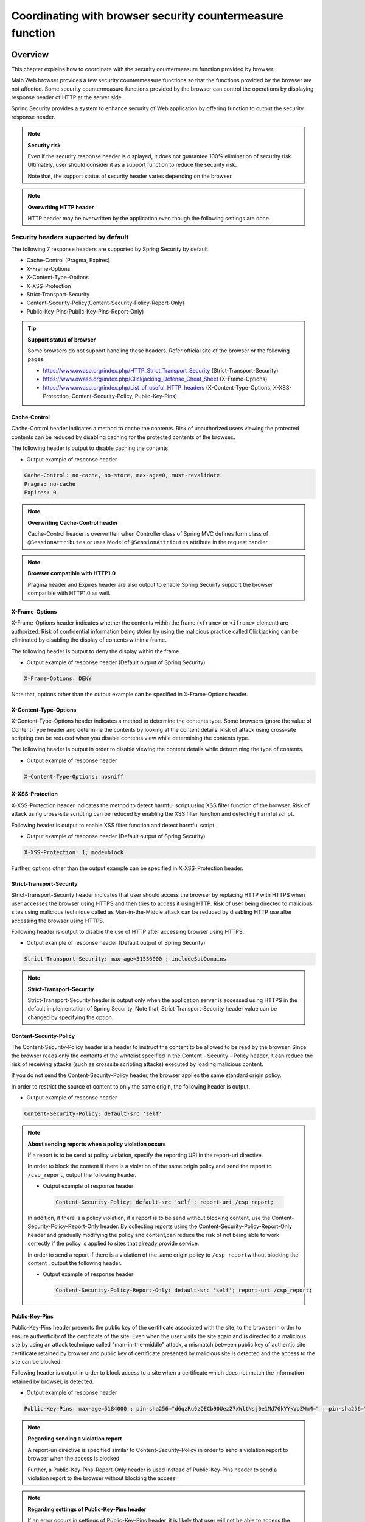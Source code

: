 .. _SpringSecurityLinkageWithBrowser:

Coordinating with browser security countermeasure function
================================================================================

.. only:: html

 .. contents:: Table of contents
    :local:

Overview
--------------------------------------------------------------------------------

This chapter explains how to coordinate with the security countermeasure function provided by browser.

Main Web browser provides a few security countermeasure functions so that the functions provided by the browser are not affected.
Some security countermeasure functions provided by the browser can control the operations by displaying response header of HTTP at the server side.

Spring Security provides a system to enhance security of Web application by offering function to output the security response header.

.. note:: **Security risk**

    Even if the security response header is displayed, it does not guarantee 100% elimination of security risk.
    Ultimately, user should consider it as a support function to reduce the security risk.

    Note that, the support status of security header varies depending on the browser.

.. note:: **Overwriting HTTP header**

    HTTP header may be overwritten by the application even though the following settings are done.

Security headers supported by default
^^^^^^^^^^^^^^^^^^^^^^^^^^^^^^^^^^^^^^^^^^^^^^^^^^^^^^^^^^^^^^^^^^^^^^^^^^^^^^^^

The following 7 response headers are supported by Spring Security by default.

* Cache-Control (Pragma, Expires)
* X-Frame-Options
* X-Content-Type-Options
* X-XSS-Protection
* Strict-Transport-Security
* Content-Security-Policy(Content-Security-Policy-Report-Only)
* Public-Key-Pins(Public-Key-Pins-Report-Only)

.. tip:: **Support status of browser**

    Some browsers do not support handling these headers. Refer official site of the browser or the following pages.

    * https://www.owasp.org/index.php/HTTP_Strict_Transport_Security (Strict-Transport-Security)
    * https://www.owasp.org/index.php/Clickjacking_Defense_Cheat_Sheet (X-Frame-Options)
    * https://www.owasp.org/index.php/List_of_useful_HTTP_headers (X-Content-Type-Options, X-XSS-Protection, Content-Security-Policy, Public-Key-Pins)


Cache-Control
""""""""""""""""""""""""""""""""""""""""""""""""""""""""""""""""""""""""""""""""

Cache-Control header indicates a method to cache the contents.
Risk of unauthorized users viewing the protected contents can be reduced by disabling caching for the protected contents of the browser..

The following header is output to disable caching the contents.

* Output example of response header

.. code-block:: text

    Cache-Control: no-cache, no-store, max-age=0, must-revalidate
    Pragma: no-cache
    Expires: 0

.. note:: **Overwriting Cache-Control header**

    Cache-Control header is overwritten when Controller class of Spring MVC defines form class of \ ``@SessionAttributes`` \  or
    uses Model of \ ``@SessionAttributes`` \  attribute in the request handler.

.. note:: **Browser compatible with HTTP1.0**

    Pragma header and Expires header are also output to enable Spring Security support the browser compatible with HTTP1.0 as well.


X-Frame-Options
""""""""""""""""""""""""""""""""""""""""""""""""""""""""""""""""""""""""""""""""

X-Frame-Options header indicates whether the contents within the frame (\ ``<frame>``\  or \ ``<iframe>``\  element) are authorized.
Risk of confidential information being stolen by using the malicious practice called Clickjacking can be eliminated by disabling the display of contents within a frame.

The following header is output to deny the display within the frame.

* Output example of response header (Default output of Spring Security)

.. code-block:: text

    X-Frame-Options: DENY

Note that, options other than the output example can be specified in X-Frame-Options header.

X-Content-Type-Options
""""""""""""""""""""""""""""""""""""""""""""""""""""""""""""""""""""""""""""""""

X-Content-Type-Options header indicates a method to determine the contents type.
Some browsers ignore the value of Content-Type header and determine the contents by looking at the content details.
Risk of attack using cross-site scripting can be reduced when you disable contents view while determining the contents type.

The following header is output in order to disable viewing the content details while determining the type of contents.

* Output example of response header

.. code-block:: text

    X-Content-Type-Options: nosniff


X-XSS-Protection
""""""""""""""""""""""""""""""""""""""""""""""""""""""""""""""""""""""""""""""""

X-XSS-Protection header indicates the method to detect harmful script using XSS filter function of the browser.
Risk of attack using cross-site scripting can be reduced by enabling the XSS filter function and detecting harmful script.

Following header is output to enable XSS filter function and detect harmful script.

* Output example of response header (Default output of Spring Security)

.. code-block:: text

    X-XSS-Protection: 1; mode=block

Further, options other than the output example can be specified in X-XSS-Protection header.

Strict-Transport-Security
""""""""""""""""""""""""""""""""""""""""""""""""""""""""""""""""""""""""""""""""

Strict-Transport-Security header indicates that user should access the browser by replacing HTTP with HTTPS when user accesses the browser using HTTPS and then tries to access it using HTTP.
Risk of user being directed to malicious sites using malicious technique called as Man-in-the-Middle attack can be reduced by disabling HTTP use after accessing the browser using HTTPS.

Following header is output to disable the use of HTTP after accessing browser using HTTPS.

* Output example of response header (Default output of Spring Security)

.. code-block:: text

    Strict-Transport-Security: max-age=31536000 ; includeSubDomains

.. note:: **Strict-Transport-Security**

    Strict-Transport-Security header is output only when the application server is accessed using HTTPS in the default implementation of Spring Security.
    Note that, Strict-Transport-Security header value can be changed by specifying the option.
    
Content-Security-Policy
""""""""""""""""""""""""""""""""""""""""""""""""""""""""""""""""""""""""""""""""

The Content-Security-Policy header is a header to instruct the content to be allowed to be read by the browser.
Since the browser reads only the contents of the whitelist specified in the Content - Security - Policy header, it can reduce the risk of receiving attacks (such as crosssite scripting attacks) executed by loading malicious content.

If you do not send the Content-Security-Policy header, the browser applies the same standard origin policy.

In order to restrict the source of content to only the same origin, the following header is output.

* Output example of response header

.. code-block:: text

    Content-Security-Policy: default-src 'self'

.. note:: **About sending reports when a policy violation occurs**

    If a report is to be send at policy violation, specify the reporting URI in the report-uri directive.

    In order to block the content if there is a violation of the same origin policy and send the report to \ ``/csp_report``\, output the following header.

    * Output example of response header

     .. code-block:: text

        Content-Security-Policy: default-src 'self'; report-uri /csp_report;

    In addition, if there is a policy violation, if a report is to be send without blocking content, use the Content-Security-Policy-Report-Only header.
    By collecting reports using the Content-Security-Policy-Report-Only header and gradually modifying the policy and content,can reduce the risk of not being able to work correctly if the policy is applied to sites that already provide service.

    In order to send a report if there is a violation of the same origin policy to \ ``/csp_report``\ without blocking the content , output the following header.

    * Output example of response header	

     .. code-block:: text

        Content-Security-Policy-Report-Only: default-src 'self'; report-uri /csp_report;

Public-Key-Pins
""""""""""""""""""""""""""""""""""""""""""""""""""""""""""""""""""""""""""""""""

Public-Key-Pins header presents the public key of the certificate associated with the site, to the browser in order to ensure authenticity of the certificate of the site.
Even when the user visits the site again and is directed to a malicious site by using an attack technique called "man-in-the-middle" attack,
a mismatch between public key of authentic site certificate retained by browser and public key of certificate presented by malicious site is detected
and the access to the site can be blocked.

Following header is output in order to block access to a site when a certificate which does not match the information retained by browser, is detected.

* Output example of response header

.. code-block:: text

    Public-Key-Pins: max-age=5184000 ; pin-sha256="d6qzRu9zOECb90Uez27xWltNsj0e1Md7GkYYkVoZWmM=" ; pin-sha256="E9CZ9INDbd+2eRQozYqqbQ2yXLVKB9+xcprMF+44U1g="

.. note:: **Regarding sending a violation report**

    A report-uri directive is specified similar to Content-Security-Policy in order to send a violation report to browser when the access is blocked.

    Further, a Public-Key-Pins-Report-Only header is used instead of Public-Key-Pins header to send a violation report to the browser without blocking the access.

.. note:: **Regarding settings of Public-Key-Pins header**

    If an error occurs in settings of Public-Key-Pins header, it is likely that user will not be able to access the site for a long period of time.
    Hence, it is recommended to switch to Public-Key-Pins header after conducting a thorough testing by using Public-Key-Pins-Report-Only header.

How to use
--------------------------------------------------------------------------------

Applying security header output function
^^^^^^^^^^^^^^^^^^^^^^^^^^^^^^^^^^^^^^^^^^^^^^^^^^^^^^^^^^^^^^^^^^^^^^^^^^^^^^^^

A method to apply the above mentioned security header output function is decribed.

The security header output function is added from Spring 3.2 and is applied by default except for the following security header	.

* Content-Security-Policy
* Public-Key-Pins

Therefore, a specific definition is not required to enable the security header output function.
Further, when the security header output function is not to be applied, it must be disabled explicitly.

Define a bean as given below when the security header output function is to be disabled.

* Definition example for spring-security.xml

.. code-block:: xml

    <sec:http>
        <!-- omitted -->
        <sec:headers disabled="true"/> <!-- Disable by setting true in "disabled" attribute -->
        <!-- omitted -->
    </sec:http>


Selecting security header
^^^^^^^^^^^^^^^^^^^^^^^^^^^^^^^^^^^^^^^^^^^^^^^^^^^^^^^^^^^^^^^^^^^^^^^^^^^^^^^^

Define a bean as given below for selecting the security header to be output.
Here, the example denotes output of all security headers provided by Spring Security, but only required headers should be specified in practice.

* Definition example for spring-security.xml

.. code-block:: xml

    <sec:headers defaults-disabled="true"> <!-- (1) -->
        <sec:cache-control/> <!-- (2) -->
        <sec:frame-options/> <!-- (3) -->
        <sec:content-type-options/> <!-- (4) -->
        <sec:xss-protection/> <!-- (5) -->
        <sec:hsts/> <!-- (6) -->
        <sec:content-security-policy policy-directives="default-src 'self'" /> <!-- (7) -->
        <sec:hpkp report-uri="https://www.example.net/hpkp-report"> <!-- (8) -->
            <sec:pins>
                <sec:pin algorithm="sha256">d6qzRu9zOECb90Uez27xWltNsj0e1Md7GkYYkVoZWmM=</sec:pin>
                <sec:pin algorithm="sha256">E9CZ9INDbd+2eRQozYqqbQ2yXLVKB9+xcprMF+44U1g=</sec:pin>
            </sec:pins>
        </sec:hpkp>
    </sec:headers>

.. tabularcolumns:: |p{0.10\linewidth}|p{0.90\linewidth}|
.. list-table::
    :header-rows: 1
    :widths: 10 90

    * - Sr. No.
      - Description
    * - | (1)
      - | First disable the registration of the component which outputs the header applied by default.
    * - | (2)
      - | Register the component which outputs Cache-Control(Pragma, Expires) header.
    * - | (3)
      - | Register the component which outputs Frame-Options header.
    * - | (4)
      - | Register the component which outputs X-Content-Type-Options header.
    * - | (5)
      - | Register the component which outputs X-XSS-Protection header.
    * - | (6)
      - | Register the component which outputs Strict-Transport-Security header.
    * - | (7)
      - | Register the component which outputs Content-Security-Policy header and Content-Security-Policy-Report-Only header.
    * - | (8)
      - | Register the component which outputs Public-Key-Pins header and Public-Key-Pins-Report-Only header.

        * When the public key of the certificate presented by the site does not match, a violation report is sent to \ ``https://www.example.net/hpkp-report``\  without blocking the access.
        * Public key information for the backup is set to prevent inconsistencies of public key when the certificate is updated for the reasons such as compromise in the certificate and expiry of the certificate etc


.. note:: **Regarding output of Public-Key-Pins header**

    Default setting of Spring Security outputs Public-Key-Pins-Report-Only header rather than Public-Key-Pins header.

    Further, in the default setting of Spring Security, Public-Key-Pins header is output only when the application server is accessed using HTTPS.


Further, a method is also provided which disables security headers which are not required.

* Definition example for spring-security.xml
    
.. code-block:: xml 

    <sec:headers>
        <sec:cache-control disabled="true"/> <!-- Disable by setting true in "disabled" attribute --> 
    </sec:headers>

In the above example, only Cache-Control header is not output. 

For details of security header, refer \ `Official reference <http://docs.spring.io/spring-security/site/docs/4.0.4.RELEASE/reference/htmlsingle/#default-security-headers>`_\ .


Specifying options of security header
^^^^^^^^^^^^^^^^^^^^^^^^^^^^^^^^^^^^^^^^^^^^^^^^^^^^^^^^^^^^^^^^^^^^^^^^^^^^^^^^

Contents which are output by Spring Security by default, can be changed in the following header.

* X-Frame-Options
* X-XSS-Protection
* Strict-Transport-Security
* Content-Security-Policy(Content-Security-Policy-Report-Only)
* Public-Key-Pins(Public-Key-Pins-Report-Only)

An option \ [#fSpringSecurityLinkageWithBrowser2]_\  can be specified in the attribute of each element by changing the bean definition of Spring Security.

* Definition example for spring-security.xml

.. code-block:: xml

    <sec:frame-options policy="SAMEORIGIN" />

.. [#fSpringSecurityLinkageWithBrowser2] Refer http://docs.spring.io/spring-security/site/docs/4.0.4.RELEASE/reference/htmlsingle/#nsa-headers for the options which can be specified in each element.

Output of custom header
^^^^^^^^^^^^^^^^^^^^^^^^^^^^^^^^^^^^^^^^^^^^^^^^^^^^^^^^^^^^^^^^^^^^^^^^^^^^^^^^

Spring Security can also output the headers which are not provided by default.

A case study wherein following header is output, is explained.

.. code-block:: text

    X-WebKit-CSP: default-src 'self'

Define a bean as follows when the header described above is to be output.

* Definition example for spring-security.xml

.. code-block:: xml

      <sec:headers>
          <sec:header name="X-WebKit-CSP" value="default-src 'self'"/>
      </sec:headers>

.. tabularcolumns:: |p{0.10\linewidth}|p{0.90\linewidth}|
.. list-table::
    :header-rows: 1
    :widths: 10 90

    * - Sr. No.
      - Description
    * - | (1)
      - | Add \ ``<sec:header>`` as child element of \ ``<sec:headers>``\  element and specify the header name in \ ``name``\  attribute and header value in \ ``value``\  attribute.

Displaying security header for each request pattern
^^^^^^^^^^^^^^^^^^^^^^^^^^^^^^^^^^^^^^^^^^^^^^^^^^^^^^^^^^^^^^^^^^^^^^^^^^^^^^^^

Spring Security can control the output of security header for each request pattern by using \ ``RequestMatcher``\  interface system.

For example, when the contents to be protected are stored under the path \ ``/secure/``\  and Cache-Control header is to be output only when the contents to be protected are accessed, define a bean as follows.

* Definition example for spring-security.xml

.. code-block:: xml

    <!-- (1) -->
    <bean id="secureCacheControlHeadersWriter"
          class="org.springframework.security.web.header.writers.DelegatingRequestMatcherHeaderWriter">
        <constructor-arg>
            <bean class="org.springframework.security.web.util.matcher.AntPathRequestMatcher">
                <constructor-arg value="/secure/**"/>
            </bean>
        </constructor-arg>
        <constructor-arg>
            <bean class="org.springframework.security.web.header.writers.CacheControlHeadersWriter"/>
        </constructor-arg>
    </bean>

    <sec:http>
        <!-- omitted -->
        <sec:headers>
            <sec:header ref="secureCacheControlHeadersWriter"/> <!-- (2) -->
        </sec:headers>
        <!-- omitted -->
    </sec:http>

.. tabularcolumns:: |p{0.10\linewidth}|p{0.90\linewidth}|
.. list-table::
    :header-rows: 1
    :widths: 10 90

    * - Sr. No.
      - Description
    * - | (1)
      - | Specify implementation class of \ ``RequestMatcher``\  and \ ``HeadersWriter``\  interface and define a bean for \ ``DelegatingRequestMatcherHeaderWriter``\  class.
    * - | (2)
      - | Add \ ``<sec:header>`` as child element of \ ``<sec:headers>``\  element and specify a bean for \ ``HeaderWriter``\  defined in (1) in \ ``ref``\  attribute.


.. raw:: latex

   \newpage

